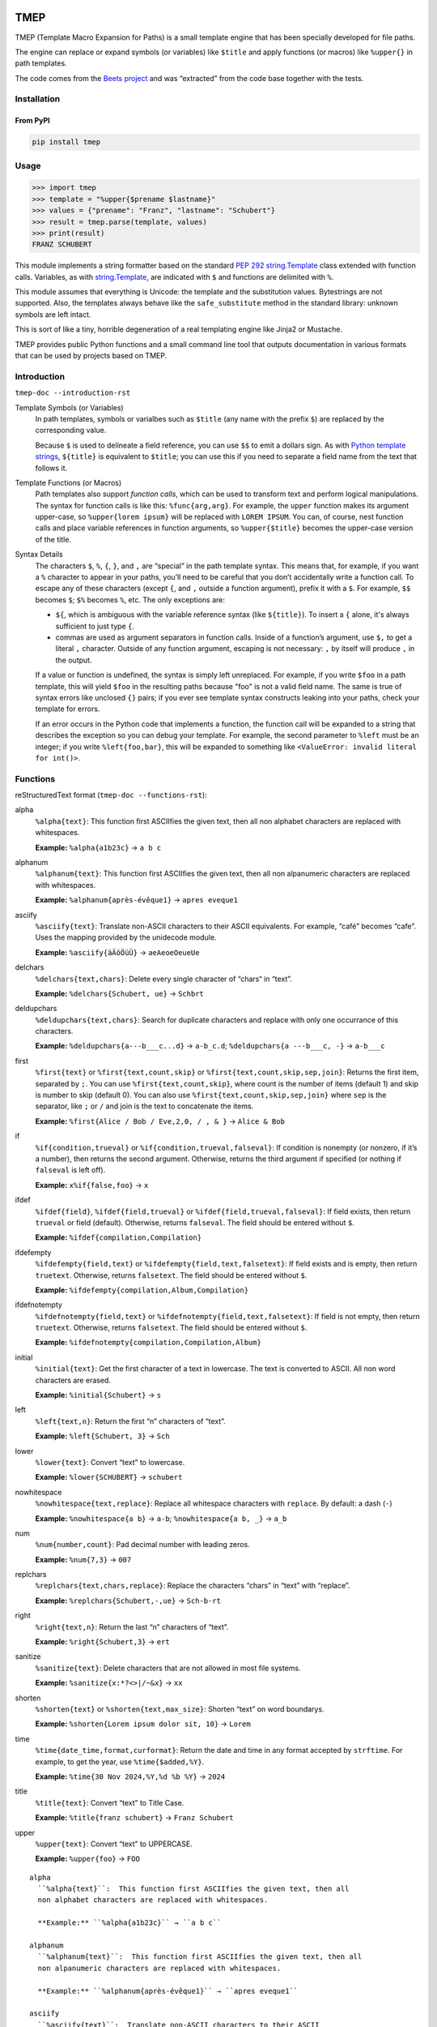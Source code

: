 .. image:: http://img.shields.io/pypi/v/tmep.svg
    :target: https://pypi.org/project/tmep
    :alt: This package on the Python Package Index

.. image:: https://github.com/Josef-Friedrich/tmep/actions/workflows/tests.yml/badge.svg
    :target: https://github.com/Josef-Friedrich/tmep/actions/workflows/tests.yml
    :alt: Tests

.. image:: https://readthedocs.org/projects/tmep/badge/?version=latest
    :target: https://tmep.readthedocs.io/en/latest/?badge=latest
    :alt: Documentation Status

====
TMEP
====

TMEP (Template Macro Expansion for Paths) is a small template engine that
has been specially developed for file paths.

The engine can replace or expand symbols (or variables) like ``$title`` and
apply functions (or macros) like ``%upper{}`` in path templates.

The code comes from the `Beets project <https://beets.io/>`_ and was “extracted”
from the code base together with the tests.

Installation
============

From PyPI
---------

.. code:: Shell

    pip install tmep

Usage
=====

.. code:: Python

    >>> import tmep
    >>> template = "%upper{$prename $lastname}"
    >>> values = {"prename": "Franz", "lastname": "Schubert"}
    >>> result = tmep.parse(template, values)
    >>> print(result)
    FRANZ SCHUBERT

This module implements a string formatter based on the standard
`PEP 292 <https://peps.python.org/pep-0292>`_
`string.Template <https://docs.python.org/3/library/string.html#template-strings>`_
class extended with function calls. Variables, as with
`string.Template <https://docs.python.org/3/library/string.html#template-strings>`_,
are indicated with ``$`` and functions are delimited
with ``%``.

This module assumes that everything is Unicode: the template and the
substitution values. Bytestrings are not supported. Also, the templates
always behave like the ``safe_substitute`` method in the standard
library: unknown symbols are left intact.

This is sort of like a tiny, horrible degeneration of a real templating
engine like Jinja2 or Mustache.

TMEP provides public Python functions and a small command line tool that outputs
documentation in various formats that can be used by projects based on TMEP.

Introduction
============

``tmep-doc --introduction-rst``

Template Symbols (or Variables)
  In path templates, symbols or varialbes such as ``$title``
  (any name with the prefix ``$``) are replaced by the corresponding value.

  Because ``$`` is used to delineate a field reference, you can use ``$$`` to emit
  a dollars sign. As with `Python template strings`_, ``${title}`` is equivalent
  to ``$title``; you can use this if you need to separate a field name from the
  text that follows it.

.. _Python template strings: https://docs.python.org/library/string.html#template-strings

Template Functions (or Macros)
  Path templates also support *function calls*, which can be used to transform
  text and perform logical manipulations. The syntax for function calls is like
  this: ``%func{arg,arg}``. For example, the ``upper`` function makes its argument
  upper-case, so ``%upper{lorem ipsum}`` will be replaced with ``LOREM IPSUM``.
  You can, of course, nest function calls and place variable references in
  function arguments, so ``%upper{$title}`` becomes the upper-case version of the
  title.

Syntax Details
  The characters ``$``, ``%``, ``{``, ``}``, and ``,`` are “special” in the path
  template syntax. This means that, for example, if you want a ``%`` character to
  appear in your paths, you’ll need to be careful that you don’t accidentally
  write a function call. To escape any of these characters (except ``{``, and
  ``,`` outside a function argument), prefix it with a ``$``.  For example,
  ``$$`` becomes ``$``; ``$%`` becomes ``%``, etc. The only exceptions are:

  * ``${``, which is ambiguous with the variable reference syntax (like
    ``${title}``). To insert a ``{`` alone, it's always sufficient to just type
    ``{``.
  * commas are used as argument separators in function calls. Inside of a
    function’s argument, use ``$,`` to get a literal ``,`` character. Outside of
    any function argument, escaping is not necessary: ``,`` by itself will
    produce ``,`` in the output.

  If a value or function is undefined, the syntax is simply left unreplaced. For
  example, if you write ``$foo`` in a path template, this will yield ``$foo`` in
  the resulting paths because "foo" is not a valid field name. The same is true of
  syntax errors like unclosed ``{}`` pairs; if you ever see template syntax
  constructs leaking into your paths, check your template for errors.

  If an error occurs in the Python code that implements a function, the function
  call will be expanded to a string that describes the exception so you can debug
  your template. For example, the second parameter to ``%left`` must be an
  integer; if you write ``%left{foo,bar}``, this will be expanded to something
  like ``<ValueError: invalid literal for int()>``.

Functions
=========

reStructuredText format (``tmep-doc --functions-rst``):

alpha
  ``%alpha{text}``:  This function first ASCIIfies the given text, then all
  non alphabet characters are replaced with whitespaces.

  **Example:** ``%alpha{a1b23c}`` → ``a b c``

alphanum
  ``%alphanum{text}``:  This function first ASCIIfies the given text, then all
  non alpanumeric characters are replaced with whitespaces.

  **Example:** ``%alphanum{après-évêque1}`` → ``apres eveque1``

asciify
  ``%asciify{text}``:  Translate non-ASCII characters to their ASCII
  equivalents. For example, “café” becomes “cafe”. Uses the mapping provided
  by the unidecode module.

  **Example:** ``%asciify{äÄöÖüÜ}`` → ``aeAeoeOeueUe``

delchars
  ``%delchars{text,chars}``:  Delete every single character of “chars“ in
  “text”.

  **Example:** ``%delchars{Schubert, ue}`` → ``Schbrt``

deldupchars
  ``%deldupchars{text,chars}``:  Search for duplicate characters and replace
  with only one occurrance of this characters.

  **Example:** ``%deldupchars{a---b___c...d}`` → ``a-b_c.d``; ``%deldupchars{a
  ---b___c, -}`` → ``a-b___c``

first
  ``%first{text}`` or ``%first{text,count,skip}`` or
  ``%first{text,count,skip,sep,join}``:  Returns the first item, separated by
  ``;``. You can use ``%first{text,count,skip}``, where count is the number of
  items (default 1) and skip is number to skip (default 0). You can also use
  ``%first{text,count,skip,sep,join}`` where ``sep`` is the separator, like
  ``;`` or ``/`` and join is the text to concatenate the items.

  **Example:** ``%first{Alice / Bob / Eve,2,0, / , & }`` → ``Alice & Bob``

if
  ``%if{condition,trueval}`` or ``%if{condition,trueval,falseval}``:  If
  condition is nonempty (or nonzero, if it’s a number), then returns the
  second argument. Otherwise, returns the third argument if specified (or
  nothing if ``falseval`` is left off).

  **Example:** ``x%if{false,foo}`` → ``x``

ifdef
  ``%ifdef{field}``, ``%ifdef{field,trueval}`` or
  ``%ifdef{field,trueval,falseval}``:  If field exists, then return
  ``trueval`` or field (default). Otherwise, returns ``falseval``. The field
  should be entered without ``$``.

  **Example:** ``%ifdef{compilation,Compilation}``

ifdefempty
  ``%ifdefempty{field,text}`` or ``%ifdefempty{field,text,falsetext}``:  If
  field exists and is empty, then return ``truetext``. Otherwise, returns
  ``falsetext``. The field should be entered without ``$``.

  **Example:** ``%ifdefempty{compilation,Album,Compilation}``

ifdefnotempty
  ``%ifdefnotempty{field,text}`` or ``%ifdefnotempty{field,text,falsetext}``:
  If field is not empty, then return ``truetext``. Otherwise, returns
  ``falsetext``. The field should be entered without ``$``.

  **Example:** ``%ifdefnotempty{compilation,Compilation,Album}``

initial
  ``%initial{text}``:  Get the first character of a text in lowercase. The
  text is converted to ASCII. All non word characters are erased.

  **Example:** ``%initial{Schubert}`` → ``s``

left
  ``%left{text,n}``:  Return the first “n” characters of “text”.

  **Example:** ``%left{Schubert, 3}`` → ``Sch``

lower
  ``%lower{text}``:  Convert “text” to lowercase.

  **Example:** ``%lower{SCHUBERT}`` → ``schubert``

nowhitespace
  ``%nowhitespace{text,replace}``:  Replace all whitespace characters with
  ``replace``. By default: a dash (``-``)

  **Example:** ``%nowhitespace{a b}`` → ``a-b``; ``%nowhitespace{a b, _}`` →
  ``a_b``

num
  ``%num{number,count}``:  Pad decimal number with leading zeros.

  **Example:** ``%num{7,3}`` → ``007``

replchars
  ``%replchars{text,chars,replace}``:  Replace the characters “chars” in
  “text” with “replace”.

  **Example:** ``%replchars{Schubert,-,ue}`` → ``Sch-b-rt``

right
  ``%right{text,n}``:  Return the last “n” characters of “text”.

  **Example:** ``%right{Schubert,3}`` → ``ert``

sanitize
  ``%sanitize{text}``:  Delete characters that are not allowed in most file
  systems.

  **Example:** ``%sanitize{x:*?<>|/~&x}`` → ``xx``

shorten
  ``%shorten{text}`` or ``%shorten{text,max_size}``:  Shorten “text” on word
  boundarys.

  **Example:** ``%shorten{Lorem ipsum dolor sit, 10}`` → ``Lorem``

time
  ``%time{date_time,format,curformat}``:  Return the date and time in any
  format accepted by ``strftime``. For example, to get the year, use
  ``%time{$added,%Y}``.

  **Example:** ``%time{30 Nov 2024,%Y,%d %b %Y}`` → ``2024``

title
  ``%title{text}``:  Convert “text” to Title Case.

  **Example:** ``%title{franz schubert}`` → ``Franz Schubert``

upper
  ``%upper{text}``:  Convert “text” to UPPERCASE.

  **Example:** ``%upper{foo}`` → ``FOO``

:: 

    alpha
      ``%alpha{text}``:  This function first ASCIIfies the given text, then all
      non alphabet characters are replaced with whitespaces.

      **Example:** ``%alpha{a1b23c}`` → ``a b c``

    alphanum
      ``%alphanum{text}``:  This function first ASCIIfies the given text, then all
      non alpanumeric characters are replaced with whitespaces.

      **Example:** ``%alphanum{après-évêque1}`` → ``apres eveque1``

    asciify
      ``%asciify{text}``:  Translate non-ASCII characters to their ASCII
      equivalents. For example, “café” becomes “cafe”. Uses the mapping provided
      by the unidecode module.

      **Example:** ``%asciify{äÄöÖüÜ}`` → ``aeAeoeOeueUe``

    delchars
      ``%delchars{text,chars}``:  Delete every single character of “chars“ in
      “text”.

      **Example:** ``%delchars{Schubert, ue}`` → ``Schbrt``

    deldupchars
      ``%deldupchars{text,chars}``:  Search for duplicate characters and replace
      with only one occurrance of this characters.

      **Example:** ``%deldupchars{a---b___c...d}`` → ``a-b_c.d``; ``%deldupchars{a
      ---b___c, -}`` → ``a-b___c``

    first
      ``%first{text}`` or ``%first{text,count,skip}`` or
      ``%first{text,count,skip,sep,join}``:  Returns the first item, separated by
      ``;``. You can use ``%first{text,count,skip}``, where count is the number of
      items (default 1) and skip is number to skip (default 0). You can also use
      ``%first{text,count,skip,sep,join}`` where ``sep`` is the separator, like
      ``;`` or ``/`` and join is the text to concatenate the items.

      **Example:** ``%first{Alice / Bob / Eve,2,0, / , & }`` → ``Alice & Bob``

    if
      ``%if{condition,trueval}`` or ``%if{condition,trueval,falseval}``:  If
      condition is nonempty (or nonzero, if it’s a number), then returns the
      second argument. Otherwise, returns the third argument if specified (or
      nothing if ``falseval`` is left off).

      **Example:** ``x%if{false,foo}`` → ``x``

    ifdef
      ``%ifdef{field}``, ``%ifdef{field,trueval}`` or
      ``%ifdef{field,trueval,falseval}``:  If field exists, then return
      ``trueval`` or field (default). Otherwise, returns ``falseval``. The field
      should be entered without ``$``.

      **Example:** ``%ifdef{compilation,Compilation}``

    ifdefempty
      ``%ifdefempty{field,text}`` or ``%ifdefempty{field,text,falsetext}``:  If
      field exists and is empty, then return ``truetext``. Otherwise, returns
      ``falsetext``. The field should be entered without ``$``.

      **Example:** ``%ifdefempty{compilation,Album,Compilation}``

    ifdefnotempty
      ``%ifdefnotempty{field,text}`` or ``%ifdefnotempty{field,text,falsetext}``:
      If field is not empty, then return ``truetext``. Otherwise, returns
      ``falsetext``. The field should be entered without ``$``.

      **Example:** ``%ifdefnotempty{compilation,Compilation,Album}``

    initial
      ``%initial{text}``:  Get the first character of a text in lowercase. The
      text is converted to ASCII. All non word characters are erased.

      **Example:** ``%initial{Schubert}`` → ``s``

    left
      ``%left{text,n}``:  Return the first “n” characters of “text”.

      **Example:** ``%left{Schubert, 3}`` → ``Sch``

    lower
      ``%lower{text}``:  Convert “text” to lowercase.

      **Example:** ``%lower{SCHUBERT}`` → ``schubert``

    nowhitespace
      ``%nowhitespace{text,replace}``:  Replace all whitespace characters with
      ``replace``. By default: a dash (``-``)

      **Example:** ``%nowhitespace{a b}`` → ``a-b``; ``%nowhitespace{a b, _}`` →
      ``a_b``

    num
      ``%num{number,count}``:  Pad decimal number with leading zeros.

      **Example:** ``%num{7,3}`` → ``007``

    replchars
      ``%replchars{text,chars,replace}``:  Replace the characters “chars” in
      “text” with “replace”.

      **Example:** ``%replchars{Schubert,-,ue}`` → ``Sch-b-rt``

    right
      ``%right{text,n}``:  Return the last “n” characters of “text”.

      **Example:** ``%right{Schubert,3}`` → ``ert``

    sanitize
      ``%sanitize{text}``:  Delete characters that are not allowed in most file
      systems.

      **Example:** ``%sanitize{x:*?<>|/~&x}`` → ``xx``

    shorten
      ``%shorten{text}`` or ``%shorten{text,max_size}``:  Shorten “text” on word
      boundarys.

      **Example:** ``%shorten{Lorem ipsum dolor sit, 10}`` → ``Lorem``

    time
      ``%time{date_time,format,curformat}``:  Return the date and time in any
      format accepted by ``strftime``. For example, to get the year, use
      ``%time{$added,%Y}``.

      **Example:** ``%time{30 Nov 2024,%Y,%d %b %Y}`` → ``2024``

    title
      ``%title{text}``:  Convert “text” to Title Case.

      **Example:** ``%title{franz schubert}`` → ``Franz Schubert``

    upper
      ``%upper{text}``:  Convert “text” to UPPERCASE.

      **Example:** ``%upper{foo}`` → ``FOO``

Plain text format (``tmep-doc --functions-txt``):

:: 

    alpha
        -----

        ``%alpha{text}``
            This function first ASCIIfies the given text, then all non alphabet
            characters are replaced with whitespaces.
            ``%alpha{a1b23c}`` → ``a b c``

        alphanum
        --------

        ``%alphanum{text}``
            This function first ASCIIfies the given text, then all non alpanumeric
            characters are replaced with whitespaces.
            ``%alphanum{après-évêque1}`` → ``apres eveque1``

        asciify
        -------

        ``%asciify{text}``
            Translate non-ASCII characters to their ASCII equivalents. For
            example, “café” becomes “cafe”. Uses the mapping provided by the
            unidecode module.
            ``%asciify{äÄöÖüÜ}`` → ``aeAeoeOeueUe``

        delchars
        --------

        ``%delchars{text,chars}``
            Delete every single character of “chars“ in “text”.
            ``%delchars{Schubert, ue}`` → ``Schbrt``

        deldupchars
        -----------

        ``%deldupchars{text,chars}``
            Search for duplicate characters and replace with only one occurrance
            of this characters.
            ``%deldupchars{a---b___c...d}`` → ``a-b_c.d``; ``%deldupchars{a---
            b___c, -}`` → ``a-b___c``

        first
        -----

        ``%first{text}`` or ``%first{text,count,skip}`` or
        ``%first{text,count,skip,sep,join}``
            Returns the first item, separated by ``;``. You can use
            ``%first{text,count,skip}``, where count is the number of items
            (default 1) and skip is number to skip (default 0). You can also use
            ``%first{text,count,skip,sep,join}`` where ``sep`` is the separator,
            like ``;`` or ``/`` and join is the text to concatenate the items.
            ``%first{Alice / Bob / Eve,2,0, / , & }`` → ``Alice & Bob``

        if
        --

        ``%if{condition,trueval}`` or ``%if{condition,trueval,falseval}``
            If condition is nonempty (or nonzero, if it’s a number), then returns
            the second argument. Otherwise, returns the third argument if
            specified (or nothing if ``falseval`` is left off).
            ``x%if{false,foo}`` → ``x``

        ifdef
        -----

        ``%ifdef{field}``, ``%ifdef{field,trueval}`` or
        ``%ifdef{field,trueval,falseval}``
            If field exists, then return ``trueval`` or field (default).
            Otherwise, returns ``falseval``. The field should be entered without
            ``$``.
            ``%ifdef{compilation,Compilation}``

        ifdefempty
        ----------

        ``%ifdefempty{field,text}`` or ``%ifdefempty{field,text,falsetext}``
            If field exists and is empty, then return ``truetext``. Otherwise,
            returns ``falsetext``. The field should be entered without ``$``.
            ``%ifdefempty{compilation,Album,Compilation}``

        ifdefnotempty
        -------------

        ``%ifdefnotempty{field,text}`` or ``%ifdefnotempty{field,text,falsetext}``
            If field is not empty, then return ``truetext``. Otherwise, returns
            ``falsetext``. The field should be entered without ``$``.
            ``%ifdefnotempty{compilation,Compilation,Album}``

        initial
        -------

        ``%initial{text}``
            Get the first character of a text in lowercase. The text is converted
            to ASCII. All non word characters are erased.
            ``%initial{Schubert}`` → ``s``

        left
        ----

        ``%left{text,n}``
            Return the first “n” characters of “text”.
            ``%left{Schubert, 3}`` → ``Sch``

        lower
        -----

        ``%lower{text}``
            Convert “text” to lowercase.
            ``%lower{SCHUBERT}`` → ``schubert``

        nowhitespace
        ------------

        ``%nowhitespace{text,replace}``
            Replace all whitespace characters with ``replace``. By default: a dash
            (``-``)
            ``%nowhitespace{a b}`` → ``a-b``; ``%nowhitespace{a b, _}`` → ``a_b``

        num
        ---

        ``%num{number,count}``
            Pad decimal number with leading zeros.
            ``%num{7,3}`` → ``007``

        replchars
        ---------

        ``%replchars{text,chars,replace}``
            Replace the characters “chars” in “text” with “replace”.
            ``%replchars{Schubert,-,ue}`` → ``Sch-b-rt``

        right
        -----

        ``%right{text,n}``
            Return the last “n” characters of “text”.
            ``%right{Schubert,3}`` → ``ert``

        sanitize
        --------

        ``%sanitize{text}``
            Delete characters that are not allowed in most file systems.
            ``%sanitize{x:*?<>|/~&x}`` → ``xx``

        shorten
        -------

        ``%shorten{text}`` or ``%shorten{text,max_size}``
            Shorten “text” on word boundarys.
            ``%shorten{Lorem ipsum dolor sit, 10}`` → ``Lorem``

        time
        ----

        ``%time{date_time,format,curformat}``
            Return the date and time in any format accepted by ``strftime``. For
            example, to get the year, use ``%time{$added,%Y}``.
            ``%time{30 Nov 2024,%Y,%d %b %Y}`` → ``2024``

        title
        -----

        ``%title{text}``
            Convert “text” to Title Case.
            ``%title{franz schubert}`` → ``Franz Schubert``

        upper
        -----

        ``%upper{text}``
            Convert “text” to UPPERCASE.
            ``%upper{foo}`` → ``FOO``

Development
===========

Test
----

::

    poetry run tox

Publish a new version
---------------------

::

    git tag 1.1.1
    git push --tags
    poetry build
    poetry publish

Package documentation
---------------------

The package documentation is hosted on
`readthedocs <http://tmep.readthedocs.io>`_.

Generate the package documentation:

::

    python setup.py build_sphinx
